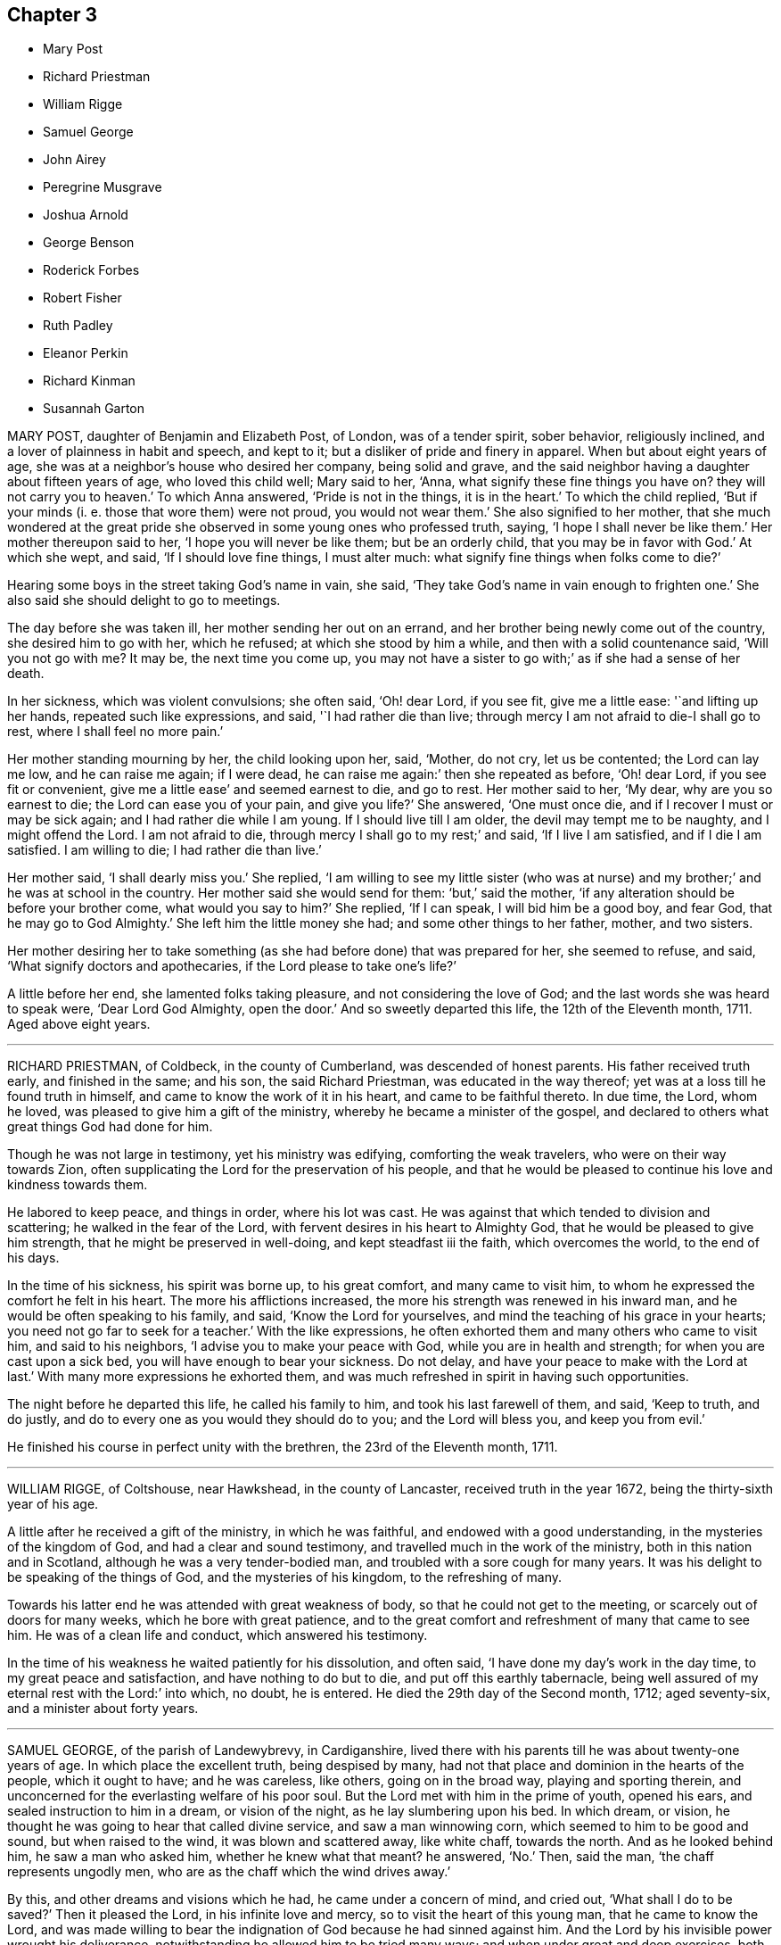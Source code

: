 == Chapter 3

[.chapter-synopsis]
* Mary Post
* Richard Priestman
* William Rigge
* Samuel George
* John Airey
* Peregrine Musgrave
* Joshua Arnold
* George Benson
* Roderick Forbes
* Robert Fisher
* Ruth Padley
* Eleanor Perkin
* Richard Kinman
* Susannah Garton

MARY POST, daughter of Benjamin and Elizabeth Post, of London, was of a tender spirit,
sober behavior, religiously inclined, and a lover of plainness in habit and speech,
and kept to it; but a disliker of pride and finery in apparel.
When but about eight years of age, she was at a neighbor`'s house who desired her company,
being solid and grave,
and the said neighbor having a daughter about fifteen years of age,
who loved this child well; Mary said to her, '`Anna,
what signify these fine things you have on?
they will not carry you to heaven.`'
To which Anna answered, '`Pride is not in the things, it is in the heart.`'
To which the child replied,
'`But if your minds (i. e. those that wore them) were not proud, you would not wear them.`'
She also signified to her mother,
that she much wondered at the great pride she observed
in some young ones who professed truth,
saying, '`I hope I shall never be like them.`'
Her mother thereupon said to her, '`I hope you will never be like them;
but be an orderly child, that you may be in favor with God.`'
At which she wept, and said, '`If I should love fine things, I must alter much:
what signify fine things when folks come to die?`'

Hearing some boys in the street taking God`'s name in vain, she said,
'`They take God`'s name in vain enough to frighten one.`'
She also said she should delight to go to meetings.

The day before she was taken ill, her mother sending her out on an errand,
and her brother being newly come out of the country, she desired him to go with her,
which he refused; at which she stood by him a while,
and then with a solid countenance said, '`Will you not go with me?
It may be, the next time you come up,
you may not have a sister to go with;`' as if she had a sense of her death.

In her sickness, which was violent convulsions; she often said, '`Oh! dear Lord,
if you see fit, give me a little ease: '`and lifting up her hands,
repeated such like expressions, and said, '`I had rather die than live;
through mercy I am not afraid to die-I shall go to rest,
where I shall feel no more pain.`'

Her mother standing mourning by her, the child looking upon her, said, '`Mother,
do not cry, let us be contented; the Lord can lay me low, and he can raise me again;
if I were dead, he can raise me again:`' then she repeated as before, '`Oh! dear Lord,
if you see fit or convenient, give me a little ease`' and seemed earnest to die,
and go to rest.
Her mother said to her, '`My dear, why are you so earnest to die;
the Lord can ease you of your pain, and give you life?`'
She answered, '`One must once die, and if I recover I must or may be sick again;
and I had rather die while I am young.
If I should live till I am older, the devil may tempt me to be naughty,
and I might offend the Lord.
I am not afraid to die, through mercy I shall go to my rest;`' and said,
'`If I live I am satisfied, and if I die I am satisfied.
I am willing to die; I had rather die than live.`'

Her mother said, '`I shall dearly miss you.`'
She replied,
'`I am willing to see my little sister (who was at nurse)
and my brother;`' and he was at school in the country.
Her mother said she would send for them: '`but,`' said the mother,
'`if any alteration should be before your brother come, what would you say to him?`'
She replied, '`If I can speak, I will bid him be a good boy, and fear God,
that he may go to God Almighty.`'
She left him the little money she had; and some other things to her father, mother,
and two sisters.

Her mother desiring her to take something (as she
had before done) that was prepared for her,
she seemed to refuse, and said, '`What signify doctors and apothecaries,
if the Lord please to take one`'s life?`'

A little before her end, she lamented folks taking pleasure,
and not considering the love of God; and the last words she was heard to speak were,
'`Dear Lord God Almighty, open the door.`'
And so sweetly departed this life, the 12th of the Eleventh month, 1711.
Aged above eight years.

[.asterism]
'''

RICHARD PRIESTMAN, of Coldbeck, in the county of Cumberland,
was descended of honest parents.
His father received truth early, and finished in the same; and his son,
the said Richard Priestman, was educated in the way thereof;
yet was at a loss till he found truth in himself,
and came to know the work of it in his heart, and came to be faithful thereto.
In due time, the Lord, whom he loved, was pleased to give him a gift of the ministry,
whereby he became a minister of the gospel,
and declared to others what great things God had done for him.

Though he was not large in testimony, yet his ministry was edifying,
comforting the weak travelers, who were on their way towards Zion,
often supplicating the Lord for the preservation of his people,
and that he would be pleased to continue his love and kindness towards them.

He labored to keep peace, and things in order, where his lot was cast.
He was against that which tended to division and scattering;
he walked in the fear of the Lord, with fervent desires in his heart to Almighty God,
that he would be pleased to give him strength, that he might be preserved in well-doing,
and kept steadfast iii the faith, which overcomes the world, to the end of his days.

In the time of his sickness, his spirit was borne up, to his great comfort,
and many came to visit him, to whom he expressed the comfort he felt in his heart.
The more his afflictions increased, the more his strength was renewed in his inward man,
and he would be often speaking to his family, and said, '`Know the Lord for yourselves,
and mind the teaching of his grace in your hearts;
you need not go far to seek for a teacher.`'
With the like expressions, he often exhorted them and many others who came to visit him,
and said to his neighbors, '`I advise you to make your peace with God,
while you are in health and strength; for when you are cast upon a sick bed,
you will have enough to bear your sickness.
Do not delay, and have your peace to make with the Lord at last.`'
With many more expressions he exhorted them,
and was much refreshed in spirit in having such opportunities.

The night before he departed this life, he called his family to him,
and took his last farewell of them, and said, '`Keep to truth, and do justly,
and do to every one as you would they should do to you; and the Lord will bless you,
and keep you from evil.`'

He finished his course in perfect unity with the brethren,
the 23rd of the Eleventh month, 1711.

[.asterism]
'''

WILLIAM RIGGE, of Coltshouse, near Hawkshead, in the county of Lancaster,
received truth in the year 1672, being the thirty-sixth year of his age.

A little after he received a gift of the ministry, in which he was faithful,
and endowed with a good understanding, in the mysteries of the kingdom of God,
and had a clear and sound testimony, and travelled much in the work of the ministry,
both in this nation and in Scotland, although he was a very tender-bodied man,
and troubled with a sore cough for many years.
It was his delight to be speaking of the things of God, and the mysteries of his kingdom,
to the refreshing of many.

Towards his latter end he was attended with great weakness of body,
so that he could not get to the meeting, or scarcely out of doors for many weeks,
which he bore with great patience,
and to the great comfort and refreshment of many that came to see him.
He was of a clean life and conduct, which answered his testimony.

In the time of his weakness he waited patiently for his dissolution, and often said,
'`I have done my day`'s work in the day time, to my great peace and satisfaction,
and have nothing to do but to die, and put off this earthly tabernacle,
being well assured of my eternal rest with the Lord:`' into which, no doubt,
he is entered.
He died the 29th day of the Second month, 1712; aged seventy-six,
and a minister about forty years.

[.asterism]
'''

SAMUEL GEORGE, of the parish of Landewybrevy, in Cardiganshire,
lived there with his parents till he was about twenty-one years of age.
In which place the excellent truth, being despised by many,
had not that place and dominion in the hearts of the people, which it ought to have;
and he was careless, like others, going on in the broad way,
playing and sporting therein,
and unconcerned for the everlasting welfare of his poor soul.
But the Lord met with him in the prime of youth, opened his ears,
and sealed instruction to him in a dream, or vision of the night,
as he lay slumbering upon his bed.
In which dream, or vision, he thought he was going to hear that called divine service,
and saw a man winnowing corn, which seemed to him to be good and sound,
but when raised to the wind, it was blown and scattered away, like white chaff,
towards the north.
And as he looked behind him, he saw a man who asked him, whether he knew what that meant?
he answered, '`No.`' Then, said the man, '`the chaff represents ungodly men,
who are as the chaff which the wind drives away.`'

By this, and other dreams and visions which he had, he came under a concern of mind,
and cried out, '`What shall I do to be saved?`'
Then it pleased the Lord, in his infinite love and mercy,
so to visit the heart of this young man, that he came to know the Lord,
and was made willing to bear the indignation of God because he had sinned against him.
And the Lord by his invisible power wrought his deliverance,
notwithstanding he allowed him to be tried many ways;
and when under great and deep exercises, both inwardly and outwardly,
the Lord was pleased by his hand to help him in the time of need,
of which he was greatly sensible,
and experienced the great truth declared by the holy prophet of old, that,
'`Zion shall be redeemed with judgment,
and her converts with righteousness;`' although he had been
ready to think no one was exercised like him.

He often used retirement, and in the night-season, and at other times,
he waited upon the Lord, pouring out his soul in supplication,
and fervently prayed unto him in secret; and the Lord rewarded him openly,
and many times gave him the oil of joy for mourning.

On the 26th of the Sixth month, 1711, the Lord opened his mouth to declare in his power,
and to bear his testimony against unfaithfulness and disobedience to the Lord.
And the Lord made him also sensible,
and gave him a sight that his time was but short to work in his vineyard; so,
although his service was heavy and hard, he labored diligently.

About six months after, he travelled and visited
Friends at their meetings in Radnorshire; and about two months after,
he did the like in several counties, as Merionethshire and Montgomeryshire.
And when he had eased his mind, and finished his service for the Lord in those parts,
he returned home.

In a little time after, he went to the yearly meeting of Wales,
at Llandiloes in Montgomeryshire, and after his return had but three meetings.
The last was the 4th of the Third month, 1712, where many people came in, and he,
in great tenderness to those who had true desires in their hearts after the Lord,
preached to them in much love and fervency,
and his words and doctrine were as the dew falling on the tender grass.
Afterwards, in great concern of spirit and in trembling, he thundered against the light,
airy, and hard-hearted ones, who slighted and reproached the truth and its followers,
and spoke evil of that they knew not,
telling them the Lord would plead with such in his righteous judgments;
and he exhorted them to repent speedily,
lest the Lord should cut them off in his fierce anger.

On the sixth of the Third month following,
it pleased the Lord to visit this zealous young man with an indisposition of body,
and a voice run through him, '`Put your house in order, for you must die.`'
And he declared he was willing to give up all to the Lord,
to dispose of him as seemed good in his sight.
Feeling the Lord`'s power over all, his heart was refreshed, and he declared,
"`Blessed are the dead that die in the Lord, from henceforth; yes, says the Spirit,
that they may rest from their labors, and their works follow them.`'
He charged his brother, John George, who gives this relation,
that these things should not be forgotten, and fall to the ground;
and bade his said brother give him up freely, adding,
if he and Friends continued faithful the Lord would
be their helper and sufficient support.

Afterwards he called for his parents, and spoke to them, saying,
'`I do not expect to recover from this sickness, but be not overmuch concerned;
for I have peace with God, and had rather, if it is the Lord`'s will,
die than live any longer.`'
He desired them to prize their time,
and seriously consider how precious a thing it is to know peace with God, their maker,
on a dying-bed.
He valiantly bore his testimony for the precious truth in their presence,
and showed the barrenness of men-made ministers, who plead for sin and imperfection;
advising his parents to beware of hindering any of their children,
his brothers or sisters, from coming into the way of truth;
and desired them rather to encourage them therein.
He exhorted his parents, saying, '`Give up all,
that you may have an inheritance in that kingdom wherein there is no trouble nor sorrow,
but eternal joy and peace.`'
He likewise exhorted his brothers and sisters to be faithful
to that which the Lord had made known to them of his will.
He often heartily prayed for them unto Almighty God,
that none of them who had turned their faces towards Zion,
might look back into the world again, but might all press forward.

Some days before his departure he fervently said,
'`Remember my love in Christ Jesus unto all my faithful
friends and brethren in the incorruptible Seed;
to which seed the promise is,
and wherein peace and acceptance with God are livingly known.`'

He finished his course here the 18th of the Third month, 1712, aged twenty-five years,
and a minister about nine months.

[.asterism]
'''

JOHN AIREY, belonging to Sedbergh meeting, in the county of York,
was convinced of the blessed truth, as professed by the people called Quakers,
about the twenty-ninth year of his age, and was of an innocent life and good conduct,
and faithful in every branch of his testimony relating to truth.

It pleased the Lord to commit to him a dispensation of the gospel and part in the ministry;
and although he was not large in testimony, yet had the movings of life upon him,
which made his offerings acceptable to Friends.

As he lived a harmless and innocent life, so,
when he came to be tried with much bodily weakness,
which attended him for several months before he died, he bore it with much patience,
and was very sweet in his spirit, and often said to friends,
'`It is a precious thing to wait upon God, to feel his life,
power and presence to quicken and raise us up to praise his powerful name,
who is worthy forever.`'

He departed this life the 15th of the Fourth month, 1712,
in the sixty-ninth year of his age.
He was one that held out unto the end,
and partook of the salvation of God through the Lord Jesus Christ.

[.asterism]
'''

PEREGRINE MUSGRAVE was born at Lanyna, in the parish of Lanynarth,
and county of Cardigan, the 4th of the First month, 1643.
He was by trade a clothier, and of good repute among men;
and the Lord endued him with wisdom and understanding,
whereby he was very serviceable in the church,
especially in meetings of business and the care of the poor.
Great concern was upon him that Friends might be preserved in love and unity;
and where he saw anything that tended to the breach thereof,
he earnestly labored to put a stop to it, both at home, and in the adjacent counties.
His heart and house were open to Friends,
and he had great delight in the conversation of faithful brethren;
and it is not doubted but he laid down his head in peace with the Lord,
and`' he himself signified the same in the time of his sickness.

In which time his wife and daughters sitting in the room by him, and seeing him so weak,
his daughter wept; he hearing her, said, '`Susanna, make no noise for me.
What would you children have?
Your father has lived to a good old age, and I die in peace with my God,
and in credit with men.
I leave no stink behind me, which is a mercy to you beyond many children.
I desire you to be satisfied, and give me freely up,
and let your concern be inward;`' adding, '`I want to see your brother and his wife,
and your husband, that I may ease my mind to them.`'

Then he asked if it was day; his daughter said, '`It is not.`'
He said, '`Call your brother and his wife.`'
When he came, he said, '`Lewis, I find this distemper come so hard,
that I am not likely to continue long.`'
He gave him good advice in many words, and withal desired him to keep close to meetings,
and not to forget week-day meetings; and to mind truth, which would adorn them above all;
and said, '`Be serviceable to Friends, and stand a man in my place.
My dear Lewis, remember what I say, live in love: you have a pretty many relations here;
if you keep your places and live in love, you may be a comfort one to another.`'
He called for his daughter-in-law, and took leave of them, and said,
'`I pray God bless you and your poor babes.
I desire you, be tender of them in bringing them up.`'
Then he kissed them and said, '`I have not much more to say.`'
So continued very sensible all the day, and often said, '`Dear God,
I pray you make my passage easy;`' and said,
'`the love of God is more to me now than all the world.`'
He took leave also of his neighbors and friends,
and seemed to be cheerful and willing to die.
He departed as if he had been going to sleep, and was very sensible to the last,
which was the 14th of the Fifth month, 1712.
This worthy old man was honorably and decently interred at East-hookit,
the 16th of the Fifth month, 1712, aged sixty-nine years.

[.asterism]
'''

JOSHUA ARNOLD, of Whittington, in the county of Derby,
was educated in the blessed truth among the people called Quakers;
and was by occupation a carpenter, and much employed by the great men,
being just and honest in his dealing, moderate and temperate in his life,
and in his conversation Christian and exemplary,
so that therein he preached to professors and profane:
being faithful to the witness of God in his own heart, he answered it in others.

The Lord, who made him what he was,
at times was pleased to open his mouth in the assemblies of his people, that he,
in a sense of the goodness of God, did bear witness thereto.
In true love he exhorted Friends to watchfulness,
and to keep their conduct clean and void of offense towards God and man,
and to dwell in that which would keep them humble,
and ever to avoid pride and covetousness;
to wait patiently for the appearing of the Lord,
and to hear his still small voice in their own hearts; and for the arising of life,
that they might be taught, kept, and preserved thereby,
so that they might bring no reproach upon the holy truth they professed.

This was the earnest desire of this godly man, who was indeed a good example,
both to the great men with whom he was concerned, and to his family, friends,
and all he conversed with: in moderation, plainness, and the fear of God he lived,
and thereby gained a good report and the love of many.

He took opportunities to wait upon the Lord in silence in his family;
and many times the Lord was pleased to take such notice of them in those retirements,
as to break in upon his children,
and manifested his powerful presence to the edifying
and encouraging them and the whole family,
to take up the cross of Christ and follow him.

In a sense of the vanities of this world, he said, some years before he died,
he was willing to leave it,
and did often advise his family to be humble and lowly in their minds,
and to love the truth, which he recommended as the best portion to his children.

About two years before his departure he was much afflicted with lameness and weakness,
by reason of the palsy, that had attended him some years before,
so that he was confined to his room, and seemed not likely to recover.
Then he advised his family both in spirituals and temporals;
but he so far recovered that he could go to meetings, and did,
till it pleased the Lord to visit him with a return of his distemper so suddenly,
that his dying words were but few; but while his speech remained, he said he was well,
and in a little time all would be well.
Then one of his children coming to his bedside, for he was seized in his bed,
he held her by the hand, and seemed overcome with the presence of the Lord;
but had neither strength nor utterance to speak, and presently falling into a deep sleep,
departed this life, it is believed, without any sensible pain,
the 16th of the Sixth month, 1712, and was decently interred;
and as his friends and neighbors believe and are satisfied, he is at peace with the Lord.
Aged about sixty-four years and four months.

[.asterism]
'''

GEORGE BENSON, of Strong End, in the parish of Hawkshead, in Lancashire,
was convinced of the unchangeable truth in his early years,
near the breaking forth of the same in those parts,
and was a very faithful man to his conclusion,
being often exposed to various kinds of suffering,
both by reason of keeping meetings at his house,
and in other respects relating to the several branches of the ancient testimony of truth,
which faithful friends in that time were liable to:
all which he bore with much patience and courage.

Toward the latter part of his time his mouth was opened in a public testimony,
and he travelled into some neighboring counties in the service of truth.

He was a faithful minister, according to his measure,
his life and conduct being also answerable to his ministry.
In the time of his sickness he gave much good advice to his family,
warning them to keep to truth, and out of the love of this world.
He dropped several comfortable expressions to such as came to see him,
saying he had done his day`'s work, while the day lasted,
and had nothing to do but to die.
He departed this life in great peace with the Lord, the 19th day of the Eighth month,
1712, being in the seventy-sixth year of his age.

[.asterism]
'''

RODERICK FORBES, son of Arthur and Elizabeth Forbes, of Brux, in Scotland,
was a man of great reputation in the world.
In his youthful days, he had some knowledge of the principles of the Christian religion,
as held by the people called Quakers, and walked soberly for a time;
but his elder brother dying, he became heir to the estate.
Then he left the narrow way, and threw off the cross,
and continued without a due sense of his loss, till about the year 1702,
after the death of his worthy mother, who in her lifetime was greatly concerned for him,
and desirous that the Lord would visit him,
and bring him into the knowledge and obedience of the holy truth.
And accordingly it pleased the Lord to reach unto,
and awaken him by his righteous judgments, and by his divine power humbled him,
and caused him to sigh and cry to the Lord,
who was graciously pleased to answer those desires
and earnest cries that he begat in him,
and brought him not only to behold the dawning of his gospel day,
but in a spring of love to his soul, enabled him clearly and boldly to own the truth.

This caused the priest to visit him, who pretended a concern,
that one of so honorable a family should be deluded, as he apprehended;
to whom Roderick said, '`If the Lord were pleased to awaken and touch your conscience,
as he has done mine, he would make you quake,
every joint of you;`' which stopped the priest so that he said no more.

By this principle of truth was this visited man taught and
strengthened to leave his loose and debauched companions,
and to live a sober and godly life, to the astonishment of his former associates,
who admired to see such a wonderful change wrought upon him;
for he indeed now adorned the doctrine of God his Savior in his life and conduct,
walking according to the convictions of the grace of God,
in solidity and weightiness of spirit.

In the year 1712, in his return from London, he was taken sick at Edinburgh,
but retained a perfect memory, and was minded to make some alteration in his will,
which he did,
being greatly concerned for the good education of his children in the way of truth;
and gave directions for his burial, and the manner of it;
directing that his body should be interred in his own burying-place,
by his father and worthy mother, and two children of his own,
after the plain and decent way of Friends.

He was afterwards much exercised in prayer to God,
and thankfulness to him for his visitation,
and assisting him to bear a faithful testimony to the blessed
truth he had brought him to the knowledge of,
saying, "`As the hunted deer pants after the water brooks,
so has my soul panted after you,
O Lord.`"'`I can bear witness that truth is truth;`' and turning to his wife, he said,
'`My dear, you know it to be so, and I know you are convinced of it;
therefore be faithful to it.`'

About two hours after, he desired to be set up in his bed, saying,
I am now in readiness to go;`' and immediately the pains of death seized on him;
which though they were violent, he endured with patience,
and was borne up in a Christian courage, triumphing over the powers of death; saying,
'`The truth is precious, cleave unto it; yes, more precious than the gold of Ophir:
it has delivered me from many infirmities.`'
One standing by, said, '`Trust in God and he will deliver you.`'
He answered, '`I have good cause to trust in him, he never failed me:
and now I feel his presence supporting me in the very agonies of death; yes,
on the very brink thereof I can and do rejoice through Jesus Christ my Savior and Redeemer.
I feel his hand above me and below me, supporting me; and I defy all the powers of hell.
I have seen their strength and their malice, they have not prevailed: praises, praises,
oh! everlasting praises to his ever-blessed name.`'

Then seeing some about him weep, he said with much concern, Why should you be troubled;
since I undergo the agonies, you may look on: a small time will put an end to it,
and I have a view of my journey`'s end.
I am entering the joys thereof already, where I shall enjoy everlasting happiness.`'

In this condition he continued for some hours,
and in intervals speaking always very sensibly,
and recommended his dear wife to the tender regards of friends as a widow:
and then desired R. Barclay to hold up his head in the time of his greatest agonies,
till his speech began to fail; so that he could utter but broken sentences,
the last of which that was distinctly known, was,
"`Unless your righteousness exceed the righteousness of the Scribes and Pharisees,
you shall in no wise enter into the kingdom of heaven.`"

So having given before a great deal of good advice to all about him,
to leave nothing to a dying bed, and to prefer the truth above all,
with much more not noted, about the eighth hour in the morning his speech left him,
and he lay only breathing until about the fifth hour towards evening,
and then quietly resigned up his breath without any struggling.
He died in the Eighth month, 1712, and was buried according as he desired;
aged forty-two, and convinced about ten years.

[.asterism]
'''

ROBERT FISHER, late of Preston Patrick, in the county of Westmoreland,
was convinced of the blessed truth by the ministry of that ancient servant of Christ,
John Banks, at a meeting at Dalehead in Cumberland, his native country,
and with gladness of heart received the truth in the love of it,
and faithfully walked therein.
And the Lord not only gave him to believe, but, being faithful,
gave him also a part in the ministry of the gospel, and he testified to the holy truth,
and preached the word of reconciliation.

In which work, according to his measure, he was a faithful laborer,
though he did not travel much abroad, neither was his testimony often known to be long,
but comfortable and refreshing to the faithful.

He was also a faithful sufferer for that testimony,
which the Lord raised in his heart to bear against the anti-christian yoke of tithes,
for which he many times suffered the spoiling of his goods,
although his outward substance was but very small;
yet he stood true and firm in his testimony to the end of his days.

He began to be ill on the 26th of the First month, 1713,
and his sickness increased and was very sharp upon him;
yet he was preserved in a comfortable frame of spirit,
patiently enduring those bodily infirmities he was under,
and much resigned in his mind to God`'s will,
sounding forth praises to his great and excellent name,
and often expressing the great satisfaction and comfort
he felt from the Lord under his exercise.

Some few hours before his death, his wife sitting by him, he said,
I feel the power and presence of the Lord to be with
me;`' and though weakness of body was upon him,
yet he felt that hand and arm of divine power, which in times past had preserved him,
to support and bear up his spirit over his exercise;
with several other words to the same effect, which are not perfectly remembered.

After this his sickness renewed, and was very sharp upon him for a small time,
but then abated; and then he took leave of his wife, and bade her farewell;
and soon after passed away as if he had fallen into a sleep,
without either sigh or groan, the 30th of the First month, 1713,
and was buried the 1st of the Second month following,
in Friends`' burying ground at Park End, in Preston Patrick,
aged about seventy-three years.

[.asterism]
'''

RUTH PADLEY, wife of John Padley, of Shad-Thames, in Southwark, timber merchant,
and daughter of Richard Parkes, of Hook-norton, in the county of Oxford,
was a woman who truly feared the Lord, and loved his truth and people,
very sincere and upright in her conduct among all,
was very affectionate and loving to her husband,
kind and loving to his children he had by a former wife,
dutiful and tender to her aged parents, tender and loving to her brothers,
sisters and other relations, compassionate to those under affliction,
and ready to sympathize with them, charitable to the poor,
and in an especial manner to those of the household of faith.
She was in her conduct so adorned with a meek and quiet spirit, as made her lovely,
and therein was very exemplary; as also in plainness of apparel, becoming her profession,
and in using the plain language to all, and in calling the days according to Scripture,
which, although by some it may be looked over but too lightly,
yet is what many have witnessed the spirit of truth, which leads into all truth,
to lead them into.
She also hated deceit, and was more in substance than in show.

She passed the time of her sojourning here in fear,
as one that had an eye to another country, namely, a heavenly;
of whom it may be truly said, she was of the number of the wise virgins,
whose lamps were burning,
and so ready to enter with the bridegroom into the marriage chamber.

She was visited with a declining distemper several months before she died,
and although much means were used for her recovery;
yet her distemper increased fast upon her, which she bore very patiently,
and was resigned.

Some little time after she was taken ill, she had a prospect of her departure hence,
which was pleasant to her, but she avoided speaking thereof to her husband,
till a little before her end, lest he should be over-earnest in desiring her life,
and said, '`Her Maker laid nothing to her charge,
and that she was sensible he had regard unto her.`'

At another time, to her sister, E. Vokins, she expressed her assurance,
saying she did not question having a place in the kingdom.
At another time, she signified to her said sister her dear love to her husband,
that she never could be displeased with him for any thing,
and although his company was so desirable to her, she was very willing to give him up;
and said she would have him mind his Master`'s business.

To a niece, of whom she had a tender and motherly care,
she advised and desired that she would take up the cross while young; saying,
it would be harder if deferred,
and that she had been well rewarded since she took it up.

To her sister E. V. she expressed her satisfaction with her company in her illness,
saying that she had been a great comfort to her since she came.

About two or three hours before she departed, being in prayer to the Lord,
but her voice low, her niece asked her what she said; her answer was,
she was speaking to her Maker.
About two hours before her departure, she said to her niece,
'`You may think my affliction hard, but it is not;
my Maker has dealt very graciously or mercifully with me, more than I can express.`'
Her niece asked her if she thought it would be harder; she answered,
she did not think it would; adding, but if it should,
she doubted not but her Maker would support her under it.
And when her said niece asked her where she would have her dwell, her answer was,
'`Where it may be best for your soul.`'

About one hour before she died, she said,
'`Be sure to remember my dear love to my brother John, and to all friends.`'
Afterwards, she said to her husband,
'`O my dear!`' which were the last words that were heard;
but lifted up her dying hands and eyes as a sign of her breathing to the Lord in spirit,
and so departed this life, and entered into everlasting rest with the Lord.
She died the 26th of the Second month, 1713,
and was buried from Horslydown meeting the 30th of the same,
and several living testimonies were borne on that occasion.
Aged about thirty-four years.

[.asterism]
'''

ELEANOR PERKIN was born in the parish of Hemsterly, in the county of Durham,
and at the age of seventeen years was convinced of the truth.
She was of a sweet and innocent conduct, and of a meek and humble spirit,
desirous to be conversant with such as feared God.
She was taken ill the latter end of the Sixth month, 1713.

In the time of her illness she was much resigned to the will of the Lord,
whether to live or die.
A friend asking her whether she desired to die rather than to live, she answered,
'`I desired that long since.`'
Again she was asked if she had any trouble upon her mind about any thing; she replied,
'`No.`' Then it was queried of her whether she thought she should be accepted of the Lord;
she answered, she hoped she should; and supplicated the Lord in a heavenly frame of mind,
to the reaching of the standers by,
and the Lord`'s goodness and presence were felt and witnessed;
and she desired those present to be ready when the Lord called for them, saying,
'`You know not whether he may call at midnight, or at cock-crowing,
or at dawning of the day.`'

One time, being under great affliction, she said, '`Lord, give me ease,
and grant me patience;`' which in a little time she received,
and she made her acknowledgment to the Lord for the same, saying, '`O Lord,
when I get any ease, it comes from you.`'
A relation of hers being by, desired a book to pray, or read prayers by her,
to whom she answered, with respect to prayer, that it was beyond books.
She spoke of the goodness of God, and what he had done for her, saying,
'`I desire I may praise him while I live.`'
And to her sister she said, '`I desire you may be a good child,
and the Lord will love you; for the Lord loves all that draw near to him.`'

One evening several of her friends came to visit her,
and sat down in silence waiting upon the Lord;
in which time his presence was wonderfully felt and witnessed among them,
insomuch that she, with several others, were broken into tears and sweet harmony,
with some words she uttered, which were not noted.
A friend then present kneeling down to prayer, supplicated the Lord for her.

After one had taken leave of her, Eleanor said, '`My dear friend,
the Lord be with you and with me.
Oh! that I may praise him while I have a day; for he is worthy,
for his great mercy and kindness this day.
Truth is precious: Oh! that every one would come to it,
and that many would come and taste of it.
Oh! that I may take straight steps while I am here; for good is the Lord:
he has been very good to me all along.
Oh! that many were partakers of his goodness; for the Lord has been wonderfully good to.
me. Oh! what this truth is, that many may know and be partakers of it,
and that we may honor the Lord, for he is worthy; he is worthy of all honor.
The Lord was never so good to me as now.
This was a good opportunity.`'
With many other words, which, by reason of her weakness, and her voice being low,
could not be well understood; but she remained sensible to the last,
and on the 8th of the Eighth month, 1713, she departed this life,
and was buried the 11th, at Raby, in the county of Durham.

[.asterism]
'''

RICHARD KINMAN, an ancient friend, who was truly owned and in unity with his friends,
and of an upright and blameless life and conduct; and loved the truth,
and sometimes bore testimony to it in meetings.

A little time before he departed this life, he said, '`I know my Redeemer lives,
and that he has done that for me none else can do;
and I believe it will be well with me.`'
With which testimony friends declared their unity.

This, though short,
is published to show how this honest ancient man retained his integrity,
died in the faith, and obtained a good report.
He died the 23rd of the Tenth month, 1713, at Bishampton, in Worcestershire.
Aged seventy-two years,

[.asterism]
'''

SUSANNAH GARTON, widow of William Garton, late of Ifield, in the county of Sussex,
was one who in her young years received the blessed truth in the love of it,
and walked faithfully therein to the end of her days.
It may be truly said she was a mother in God`'s Israel;
a preacher of righteousness in her day, not so much in words as in life and conduct;
though it pleased the Lord, towards her latter days,
to bestow on her a gift of the ministry, which, though small,
was very sound and acceptable.

She was always of a meek and lowly mind, not esteeming herself upon, or because of,
any service she was found in; but was humbled in thankfulness to the Lord,
for that he had in any measure counted her worthy,
and enabled her to be serviceable in the church,
thinking no service therein too mean for her to be employed in.
She was given to hospitality, was an entertainer of strangers,
willing to wash the disciples`' feet, took care of the widows and fatherless,
and visited the afflicted.
To do good and communicate, as the Lord had blessed her, she was not unmindful;
for with such sacrifice she knew the Lord was well pleased.

She was also a cheerful sufferer with her dear husband for the testimony of truth,
being often left to manage his affairs in the world,
while he lay in prison for his testimony against tithes,
and sometimes for meeting to worship the Lord.
All which she bore and went through with great cheerfulness and zeal for the Lord,
rather counting it all joy or rejoicing,
that they were counted worthy not only to believe,
but also to suffer for the Lord Jesus Christ`'s sake,
whose love and favor was more than all the world, or the enjoyments that were therein.
Therefore they did not reason with flesh and blood,
but were faithfully given up to serve the Lord with all that he had blessed them with,
believing the righteous should never be forsaken,
nor their seed be found begging their bread, if they likewise followed their steps.
Words are indeed too short to set forth the worth and value of such elders,
who through faith and patient suffering have obtained a good report,
and left a sweet savor behind them; of whom it may be said,
though their bodies be dead their spirits live,
and their memorial is sweet to the living and sincere in heart,
who had acquaintance with them,
who will in their hearts set their seals to this testimony.

This worthy woman was also a pattern of great plainness,
and was often grieved to see and hear of the superfluity
that abounded among some of the professors of truth,
and the undue liberty they took, saying, '`It was not so in the beginning,
for then there was nothing too near and dear to part with for truth`'s sake.`'
She was likewise much troubled to hear the needless vain talking, foolish jesting,
and see the light and airy carriage among such, that were unbecoming our holy profession,
saying, '`Time ought not to be so spent,
for an account must be given unto God for all these things.`'
It pleased the Lord to preserve her out of such things to the end of her days,
and it is not doubted but the Lord has given her a portion among his redeemed ones.

What can be written cannot add to her virtue or happiness,
but is written in fear and true love,
with desire that those into whose hands it may come,
may be encouraged to hold on their way,
and that drooping souls may look unto the Rock that followed the ancients,
and was with them in all their tribulations.
Unto which Rock they now sing praises, and render honor, glory and thanksgiving forever.
Amen.

It was the care of this worthy matron to walk circumspectly in the time of her health;
and`' when it pleased the Lord to visit her with weakness,
which continued and increased on her for about half a year,
she was preserved in great patience, quietness and resignation to the will of God,
often saying, '`It is preparation for my end, and I am well content;
for the Lord has given me many days.
And if this had not come upon me, I could not expect to live long in this world.`'

And although she was one of few words in her health,
yet in her illness she lacked not a word of advice to those that came to visit her,
and it has caused some trouble it was not taken from her mouth as it was spoken.
She was much concerned for her grandchildren, and when any of them came to see her,
she advised them to prize their precious time, saying, '`I was once young as well as you,
or others, and delighted in the pleasures and vanities of this world.
But the Lord in his love and mercy met with me, yes,
he laid the axe to the very root of the tree,
and made me willing to part with all my lovers, my pride and vanities,
and become a fool and a gazing-stock to the world.
But all was as nothing to me in that day,
in comparison to the love and favor of God to my poor soul,
that had long wanted peace with the Lord.
In that day it was my care to accompany myself with
those that I thought walked most circumspectly,
and dwelt nearest the Lord in their spirits; and not to look out at, or take example by,
those that were for most liberty, as too many now do.`'

Then she in much thankfulness, said, '`Oh! it was a good day, a blessed day;
a day never to be forgotten.
My soul has it in grateful remembrance before the Lord;
praised be his holy name for his goodness.`'
And in tears of joy she exhorted all to be faithful unto death,
that they might obtain a crown of life.

Again, upon some coming to visit her, and asking her how she did, she answered,
'`I am going a little before, and you must follow after:
all had need to be faithful to the gift they have received.
I never found that going to meeting barely would do for me.
We must all be faithful according to what we have received,
and there is no more required.`'

Another time, a Friend of London being with her,
she tenderly inquired after the affairs of truth, saying,
'`How do Friends in that great city come up in good order and discipline in the church?
Are they truly concerned to seek out the lost sheep, that they may be brought home again?`'
And when she took her leave of the Friend, she said, '`Farewell,
I shall never see you again in this world;
but hope to have a part in that which is to come.`'

She was preserved in great tenderness and brokenness of spirit all the time of her illness,
and did often say to her friends that came to visit her,
'`I do not weep because I see death approaching; for I cried to the Lord,
that if any thing did lie in my way, he would be pleased to show it me:
but I do not find any thing laid to my charge.`'
Another time, when some friends came to visit her, she,
pouring out tears in a sweet frame of spirit, said,
'`I believe that saying will be fulfilled on me,
that those that sow in tears shall reap in joy.`'

She also often expressed her great thankfulness, that the Lord should be so good to her,
as to open the hearts of many to visit her in her weakness;
and acknowledged the goodness and mercy of the Lord, saying,
'`How wonderfully good is the Lord to me,
a poor creature! What a gentle hand does he lay upon me!
How comfortably have I rested this night!
What a mercy do I receive at the Lord`'s hand, in this my weak condition,
that I can sleep so sweetly!`' And with tears of joy she
gave thanks to God for his great favor and goodness to her,
saying, '`I spend many hours in thinking upon the Lord and his goodness.
I admire how people can lay them down and fall asleep, and not think upon the Lord,
and see or consider how things are with them.`'
Sometimes she would signify her desire to be dissolved and go to the Lord;
but it was in a resigned frame of spirit, saying, '`O Lord,
grant I may patiently wait your appointed time, knowing your time is the best time.`'

She often begged of the Lord, that he would give a double reward to her daughter,
for the love and care extended to her: and her daughter being near her time,
she was in great care for her: and afterward the child being brought to her,
she cheerfully took it in her arms, kissed it, and said, '`I pray God bless it,
and make it a good woman.`'
And afterwards said, '`I must go to my God.`'
She lifted up her eyes, folded her hands, and gave up her soul in sweetness to the Lord,
without either sigh or groan, the 10th of the First month, 1714,
and was buried at Charlewood, in Surry, her corpse being accompanied by many friends,
neighbors, and relations.
Aged seventy-nine years.
